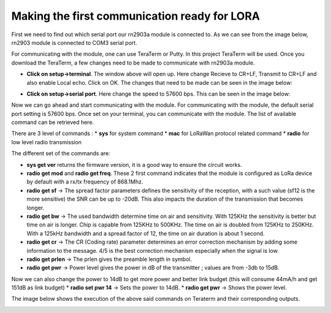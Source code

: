 **Making the first communication ready for LORA**
=================================================

First we need to find out which serial port our rn2903a module is connected to. As we can see from the image below, rn2903 module is connected to COM3 serial port.

.. image:: pic1.png
  :width: 800
  :align: center
  :height: 400
  :alt: Alternative text

For communicating with the module, one can use TeraTerm or Putty. In this project TeraTerm will be used. Once you download the TeraTerm, a few changes need to be made to communicate with rn2903a module.
  
* **Click on setup->terminal**. The window above will open up.
  Here change Recieve to CR+LF, Transmit to CR+LF and also  enable Local echo. Click on OK. 
  The changes that need to be made can be seen in the image below:

  .. image:: pic2.png
    :width: 800
    :align: center
    :height: 400
    :alt: Alternative text
 

* **Click on setup->serial port**. Here change the speed to 57600 bps. This can be seen in the     image below:

  .. image:: pic3.png
    :width: 800
    :align: center
    :height: 400
    :alt: Alternative text

Now we can go ahead and start communicating with the module.
For communicating with the module, the default serial port setting is 57600 bps. Once set on your terminal, you can communicate with the module. The list of available command can be retrieved here.

There are 3 level of commands :
* **sys** for system command
* **mac** for LoRaWan protocol related command
* **radio** for low level radio transmission

The different set of the commands are:

* **sys get ver** returns the firmware version, it is a good way to ensure the circuit works.
* **radio get mod** and **radio get freq**. These 2 first command indicates that the module is configured as LoRa device by default with a rx/tx frequency of 868.1Mhz.
* **radio get sf** -> The spread factor parameters defines the sensitivity of the reception, with a such value (sf12 is the more sensitive) the SNR can be up to -20dB. This also impacts the duration of  the transmission that becomes longer.
* **radio get bw** -> The used bandwidth determine time on air and sensitivity. With 125KHz the sensitivity is better but time on air is longer. Chip is capable from 125KHz to 500KHz. The time on air is doubled from 125KHz to 250KHz. 
  With a 125kHz bandwidth and a spread factor of 12, the time on air duration is about 1 second.
* **radio get cr** -> The CR (Coding rate) parameter determines an error correction mechanism by adding some information to the message. 4/5 is the best correction mechanism especially when the signal is low.
* **radio get prlen** -> The prlen gives the preamble length in symbol.
* **radio get pwr** -> Power level gives the power in dB of the transmitter ; values are from -3db to 15dB.

Now we can also change the power to 14dB to get more power and better link budget (this will consume 44mA/h and get 151dB as link budget)
* **radio set pwr 14** -> Sets the power to 14dB.
* **radio get pwr** -> Shows the power level.

The image below shows the execution of the above said commands on Teraterm and their corresponding outputs.

.. image:: pic4.png
  :width: 800
  :align: center
  :height: 400
  :alt: Alternative text










